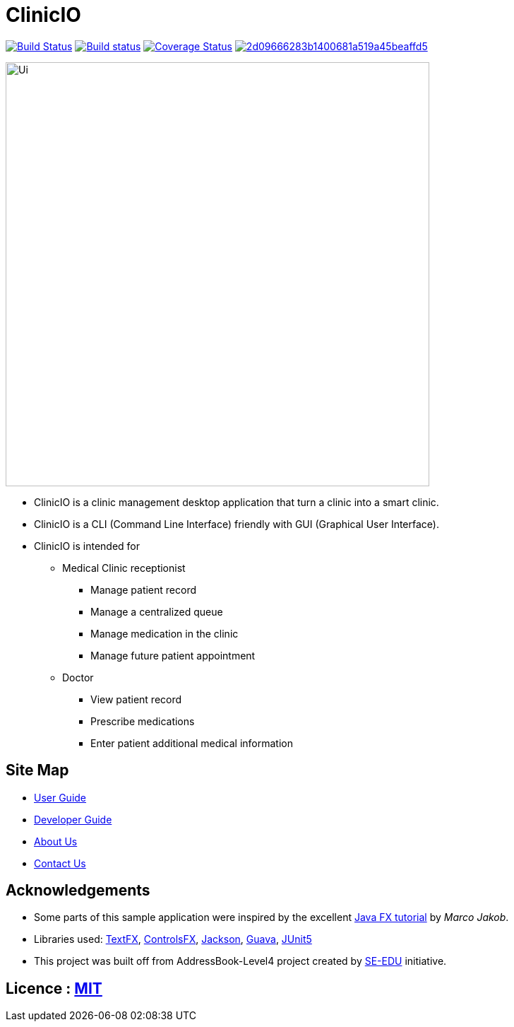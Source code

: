 = ClinicIO
ifdef::env-github,env-browser[:relfileprefix: docs/]

image:https://travis-ci.org/CS2103-AY1819S1-W14-1/main.svg?branch=master["Build Status", link="https://travis-ci.org/CS2103-AY1819S1-W14-1/main"]
https://ci.appveyor.com/project/jjlee050/main[image:https://ci.appveyor.com/api/projects/status/myj0lvkne1ogeb2r?svg=true[Build status]]
https://coveralls.io/github/CS2103-AY1819S1-W14-1/main?branch=master[image:https://coveralls.io/repos/github/CS2103-AY1819S1-W14-1/main/badge.svg?branch=master[Coverage Status]]
image:https://api.codacy.com/project/badge/Grade/2d09666283b1400681a519a45beaffd5[link="https://app.codacy.com/app/josephlee050/main?utm_source=github.com&utm_medium=referral&utm_content=CS2103-AY1819S1-W14-1/main&utm_campaign=Badge_Grade_Dashboard"]

ifdef::env-github[]
image::docs/images/Ui.png[width="600"]
endif::[]

ifndef::env-github[]
image::images/Ui.png[width="600"]
endif::[]

* ClinicIO is a clinic management desktop application that turn a clinic into a smart clinic.
* ClinicIO is a CLI (Command Line Interface) friendly with GUI (Graphical User Interface).
* ClinicIO is intended for
** Medical Clinic receptionist
*** Manage patient record
*** Manage a centralized queue
*** Manage medication in the clinic
*** Manage future patient appointment
** Doctor
*** View patient record
*** Prescribe medications
*** Enter patient additional medical information


== Site Map

* <<UserGuide#, User Guide>>
* <<DeveloperGuide#, Developer Guide>>
* <<AboutUs#, About Us>>
* <<ContactUs#, Contact Us>>

== Acknowledgements

* Some parts of this sample application were inspired by the excellent http://code.makery.ch/library/javafx-8-tutorial/[Java FX tutorial] by
_Marco Jakob_.
* Libraries used: https://github.com/TestFX/TestFX[TextFX], https://bitbucket.org/controlsfx/controlsfx/[ControlsFX], https://github.com/FasterXML/jackson[Jackson], https://github.com/google/guava[Guava], https://github.com/junit-team/junit5[JUnit5]
* This project was built off from AddressBook-Level4 project created by https://github.com/se-edu/[SE-EDU] initiative.

== Licence : link:LICENSE[MIT]
